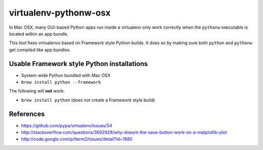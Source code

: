virtualenv-pythonw-osx
======================

In Mac OSX, many GUI-based Python apps run inside a virtualenv
only work correctly when the ``pythonw`` executable is located
within an app bundle.

This tool fixes virtualenvs based on Framework style Python builds.
It does so by making sure both ``python`` and ``pythonw`` get
compiled like app bundles.

Usable Framework style Python installations
-------------------------------------------

* System-wide Python bundled with Mac OSX
* ``brew install python --framework``

The following will **not** work:

* ``brew install python`` (does not create a Framework style build)

References
----------

* https://github.com/pypa/virtualenv/issues/54
* http://stackoverflow.com/questions/3692928/why-doesnt-the-save-button-work-on-a-matplotlib-plot
* http://code.google.com/p/iterm2/issues/detail?id=1680
